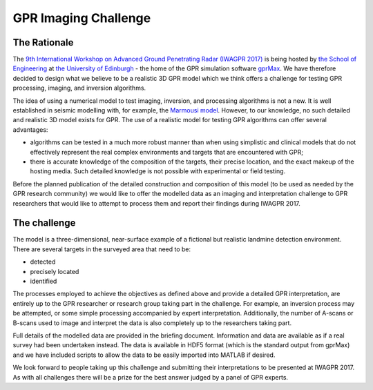 GPR Imaging Challenge
***********************

The Rationale
=============

The `9th International Workshop on Advanced Ground Penetrating Radar (IWAGPR 2017) <http://www.iwagpr2017.org>`_ is being hosted by `the School of Engineering <http://www.eng.ed.ac.uk>`_ at `the University of Edinburgh <http://www.ed.ac.uk>`_ - the home of the GPR simulation software `gprMax <http://www.gprmax.com>`_. We have therefore decided to design what we believe to be a realistic 3D GPR model which we think offers a challenge for testing GPR processing, imaging, and inversion algorithms.

The idea of using a numerical model to test imaging, inversion, and processing algorithms is not a new. It is well established in seismic modelling with, for example, the `Marmousi model <http://dx.doi.org/10.1190/1.1437051>`_. However, to our knowledge, no such detailed and realistic 3D model exists for GPR. The use of a realistic model for testing GPR algorithms can offer several advantages:

* algorithms can be tested in a much more robust manner than when using simplistic and clinical models that do not effectively represent the real complex environments and targets that are encountered with GPR;
* there is accurate knowledge of the composition of the targets, their precise location, and the exact makeup of the hosting media. Such detailed knowledge is not possible with experimental or field testing.

Before the planned publication of the detailed construction and composition of this model (to be used as needed by the GPR research community) we would like to offer the modelled data as an imaging and interpretation challenge to GPR researchers that would like to attempt to process them and report their findings during IWAGPR 2017.

The challenge
=============

The model is a three-dimensional, near-surface example of a fictional but realistic landmine detection environment. There are several targets in the surveyed area that need to be:

* detected
* precisely located
* identified

The processes employed to achieve the objectives as defined above and provide a detailed GPR interpretation, are entirely up to the GPR researcher or research group taking part in the challenge. For example, an inversion process may be attempted, or some simple processing accompanied by expert interpretation. Additionally, the number of A-scans or B-scans used to image and interpret the data is also completely up to the researchers taking part.

Full details of the modelled data are provided in the briefing document. Information and data are available as if a real survey had been undertaken instead. The data is available in HDF5 format (which is the standard output from gprMax) and we have included scripts to allow the data to be easily imported into MATLAB if desired.

We look forward to people taking up this challenge and submitting their interpretations to be presented at IWAGPR 2017. As with all challenges there will be a prize for the best answer judged by a panel of GPR experts.
